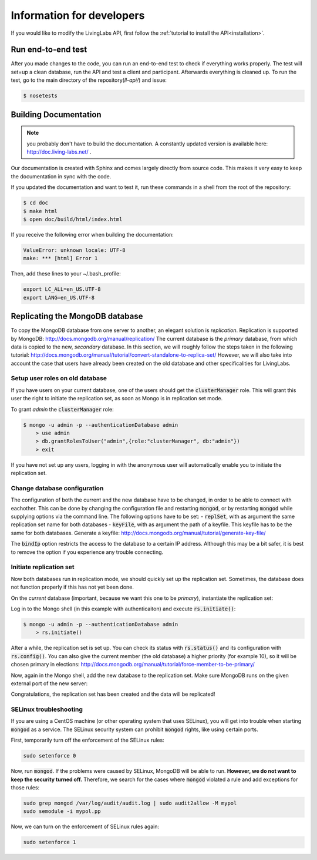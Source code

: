 .. _installation:

Information for developers
==========================
If you would like to modify the LivingLabs API, first follow the :ref:`tutorial to install the API<installation>`.

Run end-to-end test
-------------------
After you made changes to the code, you can run an end-to-end test to check if everything works properly.
The test will set=up a clean database, run the API and test a client and participant. Afterwards everything is cleaned
up. To run the test, go to the main directory of the repository(`ll-api/`) and issue:

.. sourcecode:: bash

    $ nosetests

Building Documentation
----------------------
.. note::  you probably don't have to build the documentation. A constantly
	updated version is available here: http://doc.living-labs.net/ .

Our documentation is created with Sphinx and comes largely directly from source
code. This makes it very easy to keep the documentation in sync with the code.

If you updated the documentation and want to test it, run these
commands in a shell from the root of the repository:

.. sourcecode:: bash
    
    $ cd doc
    $ make html
    $ open doc/build/html/index.html


If you receive the following error when building the documentation:

.. sourcecode:: bash

    ValueError: unknown locale: UTF-8
    make: *** [html] Error 1

Then, add these lines to your ~/.bash_profile:

.. sourcecode:: bash
    
    export LC_ALL=en_US.UTF-8
    export LANG=en_US.UTF-8

Replicating the MongoDB database
--------------------------------
To copy the MongoDB database from one server to another, an elegant solution is `replication`. Replication is supported by MongoDB: http://docs.mongodb.org/manual/replication/
The current database is the `primary` database, from which data is copied to the new, `secondary` database.
In this section, we will roughly follow the steps taken in the following tutorial: http://docs.mongodb.org/manual/tutorial/convert-standalone-to-replica-set/
However, we will also take into account the case that users have already been created on the old database and other
specificalities for LivingLabs.

Setup user roles on old database
^^^^^^^^^^^^^^^^^^^^^^^^^^^^^^^^
If you have users on your current database, one of the users should get the :code:`clusterManager` role. This will grant this user
the right to initiate the replication set, as soon as Mongo is in replication set mode.

To grant `admin` the :code:`clusterManager` role:

.. sourcecode:: bash

   $ mongo -u admin -p --authenticationDatabase admin
       > use admin
       > db.grantRolesToUser("admin",{role:"clusterManager", db:"admin"})
       > exit

If you have not set up any users, logging in with the anonymous user will automatically enable you to initiate the
replication set.

Change database configuration
^^^^^^^^^^^^^^^^^^^^^^^^^^^^^
The configuration of both the current and the new database have to be changed, in order to be able to connect with eachother.
This can be done by changing the configuration file and restarting :code:`mongod`, or by restarting :code:`mongod` while supplying options via the command line.
The following options have to be set:
- :code:`replSet`, with as argument the same replication set name for both databases
- :code:`keyFile`, with as argument the path of a keyfile. This keyfile has to be the same for both databases. Generate a keyfile: http://docs.mongodb.org/manual/tutorial/generate-key-file/

The :code:`bindIp` option restricts the access to the database to a certain IP address. Although this may be a bit safer, it is best to remove the option if you experience any trouble connecting.

Initiate replication set
^^^^^^^^^^^^^^^^^^^^^^^^
Now both databases run in replication mode, we should quickly set up the replication set. Sometimes, the database
does not function properly if this has not yet been done.

On the `current` database (important, because we want this one to be `primary`), instantiate the replication set:

Log in to the Mongo shell (in this example with authenticaiton) and execute :code:`rs.initiate()`:

.. sourcecode:: bash

   $ mongo -u admin -p --authenticationDatabase admin
       > rs.initiate()

After a while, the replication set is set up. You can check its status with :code:`rs.status()` and its configuration
with :code:`rs.config()`. You can also give the current member (the old database) a higher priority (for example 10), so it
will be chosen primary in elections: http://docs.mongodb.org/manual/tutorial/force-member-to-be-primary/

Now, again in the Mongo shell, add the new database to the replication set. Make sure MongoDB runs on the given external port of the new server:

.. sourcecode:: bash
       > rs.add("ip-address:port")

Congratulations, the replication set has been created and the data will be replicated!


SELinux troubleshooting
^^^^^^^^^^^^^^^^^^^^^^^
If you are using a CentOS machine (or other operating system that uses SELinux), you will get into trouble when
starting :code:`mongod` as a service. The SELinux security system can prohibit :code:`mongod` rights, like using certain
ports.

First, temporarily turn off the enforcement of the SELinux rules:

.. sourcecode:: bash

   sudo setenforce 0

Now, run :code:`mongod`. If the problems were caused by SELinux, MongoDB will be able to run. **However, we do not
want to keep the security turned off.** Therefore, we search for the cases where :code:`mongod` violated a rule and
add exceptions for those rules:

.. sourcecode:: bash

   sudo grep mongod /var/log/audit/audit.log | sudo audit2allow -M mypol
   sudo semodule -i mypol.pp

Now, we can turn on the enforcement of SELinux rules again:

.. sourcecode:: bash

   sudo setenforce 1